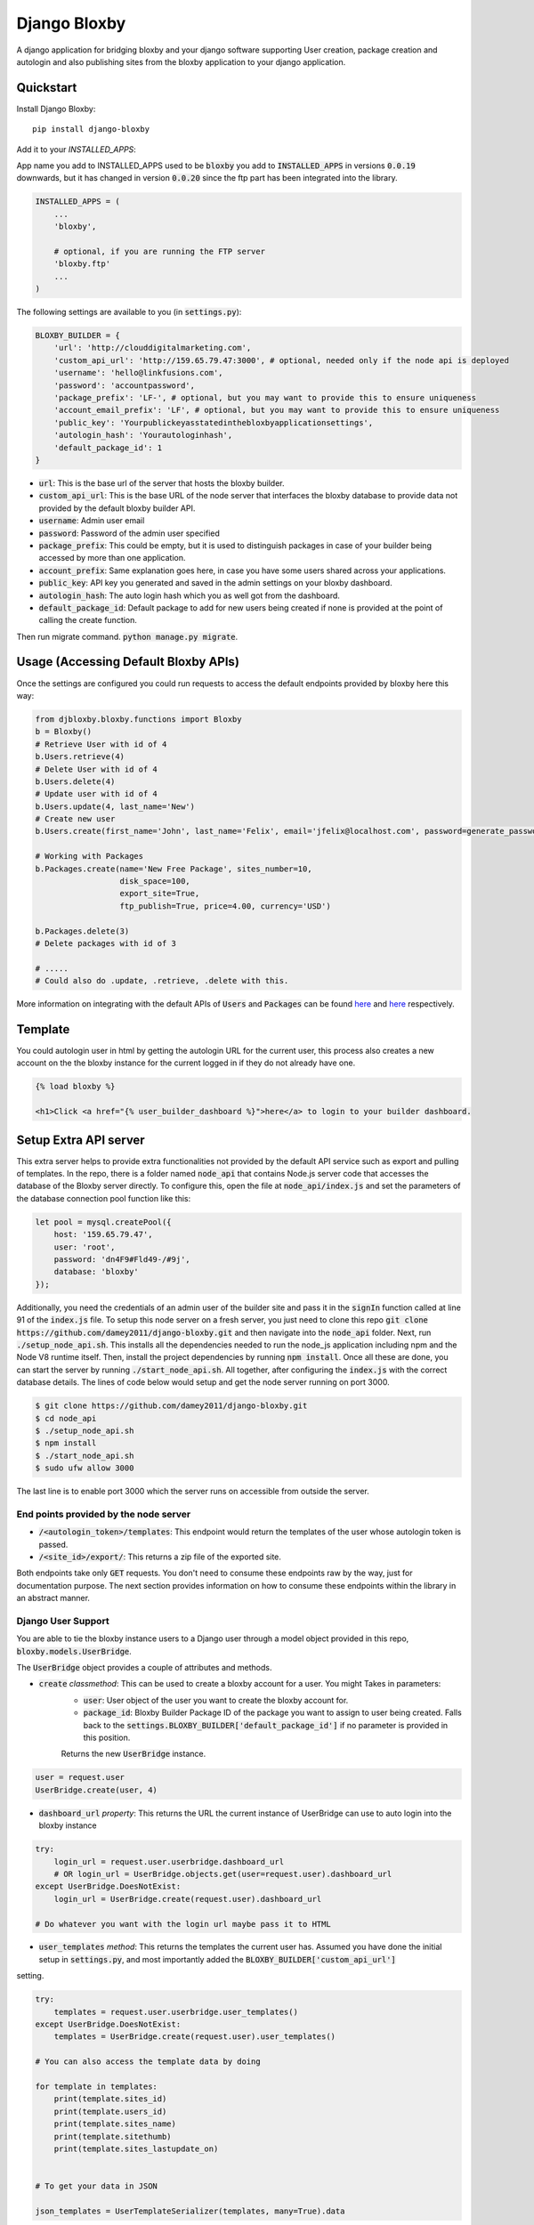=============================
Django Bloxby
=============================

.. image:: https://badge.fury.io/py/django-bloxby.svg
    :target: https://badge.fury.io/py/django-bloxby

A django application for bridging bloxby and your django software supporting User creation, package creation and autologin
and also publishing sites from the bloxby application to your django application.


Quickstart
----------

Install Django Bloxby::

    pip install django-bloxby

Add it to your `INSTALLED_APPS`:

App name you add to INSTALLED_APPS used to be :code:`bloxby` you add to :code:`INSTALLED_APPS` in versions :code:`0.0.19` downwards, but
it has changed in version :code:`0.0.20` since the ftp part has been integrated into the library.

.. code-block:: python

    INSTALLED_APPS = (
        ...
        'bloxby',

        # optional, if you are running the FTP server
        'bloxby.ftp'
        ...
    )


The following settings are available to you (in :code:`settings.py`):

.. code-block:: python

    BLOXBY_BUILDER = {
        'url': 'http://clouddigitalmarketing.com',
        'custom_api_url': 'http://159.65.79.47:3000', # optional, needed only if the node api is deployed
        'username': 'hello@linkfusions.com',
        'password': 'accountpassword',
        'package_prefix': 'LF-', # optional, but you may want to provide this to ensure uniqueness
        'account_email_prefix': 'LF', # optional, but you may want to provide this to ensure uniqueness
        'public_key': 'Yourpublickeyasstatedinthebloxbyapplicationsettings',
        'autologin_hash': 'Yourautologinhash',
        'default_package_id': 1
    }



- :code:`url`: This is the base url of the server that hosts the bloxby builder.
- :code:`custom_api_url`: This is the base URL of the node server that interfaces the bloxby database to provide data not provided by the default bloxby builder API.
- :code:`username`: Admin user email
- :code:`password`: Password of the admin user specified
- :code:`package_prefix`: This could be empty, but it is used to distinguish packages in case of your builder being accessed by more than one application.
- :code:`account_prefix`: Same explanation goes here, in case you have some users shared across your applications.
- :code:`public_key`: API key you generated and saved in the admin settings on your bloxby dashboard.
- :code:`autologin_hash`: The auto login hash which you as well got from the dashboard.
- :code:`default_package_id`: Default package to add for new users being created if none is provided at the point of calling the create function.


Then run migrate command. :code:`python manage.py migrate`.


Usage (Accessing Default Bloxby APIs)
-------------------------------------

Once the settings are configured you could run requests to access the default endpoints provided by bloxby here this way:

.. code-block:: python

    from djbloxby.bloxby.functions import Bloxby
    b = Bloxby()
    # Retrieve User with id of 4
    b.Users.retrieve(4)
    # Delete User with id of 4
    b.Users.delete(4)
    # Update user with id of 4
    b.Users.update(4, last_name='New')
    # Create new user
    b.Users.create(first_name='John', last_name='Felix', email='jfelix@localhost.com', password=generate_password(), type='User', package_id=5)

    # Working with Packages
    b.Packages.create(name='New Free Package', sites_number=10,
                      disk_space=100,
                      export_site=True,
                      ftp_publish=True, price=4.00, currency='USD')

    b.Packages.delete(3)
    # Delete packages with id of 3

    # .....
    # Could also do .update, .retrieve, .delete with this.


More information on integrating with the default APIs of :code:`Users` and :code:`Packages` can be found `here <https://support.bloxby.com/knowledge-base/restful-api-end-point-api-users/>`_ and
`here <https://support.bloxby.com/knowledge-base/restful-api-end-point-api-packages/>`_ respectively.


Template
--------

You could autologin user in html by getting the autologin URL for the current user, this process also creates a new account on the
the bloxby instance for the current logged in if they do not already have one.

.. code-block:: html

    {% load bloxby %}

    <h1>Click <a href="{% user_builder_dashboard %}">here</a> to login to your builder dashboard.


Setup Extra API server
----------------------

This extra server helps to provide extra functionalities not provided by the default API service such as export and pulling of templates.
In the repo, there is a folder named :code:`node_api` that contains Node.js server code that accesses the database of the Bloxby server directly.
To configure this, open the file at :code:`node_api/index.js` and set the parameters of the database connection pool function like this:

.. code-block:: javascript

    let pool = mysql.createPool({
        host: '159.65.79.47',
        user: 'root',
        password: 'dn4F9#Fld49-/#9j',
        database: 'bloxby'
    });


Additionally, you need the credentials of an admin user of the builder site and pass it in the :code:`signIn` function called at line 91 of the :code:`index.js`
file.
To setup this node server on a fresh server, you just need to clone this repo :code:`git clone https://github.com/damey2011/django-bloxby.git` and then
navigate into the :code:`node_api` folder.
Next, run :code:`./setup_node_api.sh`. This installs all the dependencies needed to run the node_js application including npm and the Node V8 runtime itself.
Then, install the project dependencies by running :code:`npm install`. Once all these are done, you can start the server by running
:code:`./start_node_api.sh`. All together, after configuring the :code:`index.js` with the correct database details. The lines of code below would setup and get the
node server running on port 3000.

.. code-block:: bash

    $ git clone https://github.com/damey2011/django-bloxby.git
    $ cd node_api
    $ ./setup_node_api.sh
    $ npm install
    $ ./start_node_api.sh
    $ sudo ufw allow 3000

The last line is to enable port 3000 which the server runs on accessible from outside the server.


End points provided by the node server
######################################

- :code:`/<autologin_token>/templates`: This endpoint would return the templates of the user whose autologin token is passed.
- :code:`/<site_id>/export/`: This returns a zip file of the exported site.

Both endpoints take only :code:`GET` requests. You don't need to consume these endpoints raw by the way, just for documentation purpose.
The next section provides information on how to consume these endpoints within the library in an abstract manner.


Django User Support
###################

You are able to tie the bloxby instance users to a Django user through a model object provided in this
repo, :code:`bloxby.models.UserBridge`.

The :code:`UserBridge` object provides a couple of attributes and methods.

- :code:`create` *classmethod*: This can be used to create a bloxby account for a user. You might Takes in parameters:
    - :code:`user`: User object of the user you want to create the bloxby account for.
    - :code:`package_id`: Bloxby Builder Package ID of the package you want to assign to user being created. Falls back to the :code:`settings.BLOXBY_BUILDER['default_package_id']` if no parameter is provided in this position.
    Returns the new :code:`UserBridge` instance.

.. code-block:: python

    user = request.user
    UserBridge.create(user, 4)

- :code:`dashboard_url` *property*: This returns the URL the current instance of UserBridge can use to auto login into the bloxby instance

.. code-block:: python

    try:
        login_url = request.user.userbridge.dashboard_url
        # OR login_url = UserBridge.objects.get(user=request.user).dashboard_url
    except UserBridge.DoesNotExist:
        login_url = UserBridge.create(request.user).dashboard_url

    # Do whatever you want with the login url maybe pass it to HTML


- :code:`user_templates` *method*: This returns the templates the current user has. Assumed you have done the initial setup in :code:`settings.py`, and most importantly added the :code:`BLOXBY_BUILDER['custom_api_url']`
setting.

.. code-block:: python

    try:
        templates = request.user.userbridge.user_templates()
    except UserBridge.DoesNotExist:
        templates = UserBridge.create(request.user).user_templates()

    # You can also access the template data by doing

    for template in templates:
        print(template.sites_id)
        print(template.users_id)
        print(template.sites_name)
        print(template.sitethumb)
        print(template.sites_lastupdate_on)


    # To get your data in JSON

    json_templates = UserTemplateSerializer(templates, many=True).data

If you want it in json, you can do a simple serializer in django rest framework like this:

.. code-block:: python

    class UserTemplateSerializer(serializers.Serializer):
        sites_id = serializers.IntegerField()
        sites_name = serializers.CharField()
        sitethumb = serializers.CharField()
        edit_url = serializers.SerializerMethodField()
        sites_lastupdate_on = serializers.CharField()

        def get_edit_url(self, obj):
            return f"{settings.BLOXBY_BUILDER['url']}/sites/{obj.sites_id}"

        def to_representation(self, instance):
            data = super(UserTemplateSerializer, self).to_representation(instance)
            try:
                last_updated = datetime.fromtimestamp(int(data.get('sites_lastupdate_on', 0)))
                data['sites_lastupdate_on'] = last_updated.strftime('%d %B %Y, %H:%m')
            except TypeError:
                data['sites_lastupdate_on'] = 'Never'
            return data


Note that the :code:`to_representation` method was overridden to format the datetime to our own taste, it is not
necessary to do so. If you are satisfied with the format of the default :code:`sites_lastupdate_on`, you might want to
leave overriding to_representation out of your code.

- :code:`save_site_from_remote` *method*: This method does not return anything, just downloads the site from the node server you setup earlier,
takes parameters:
    - :code:`site_id`: This is the unique ID of the site which you want to download from the user's builder account into your django application, how to render the site will be in the next section.
    - :code:`target`: This could be any string, something that differentiates objects using the sites. e.g. I could pass in 'event' as this parameter for me to know how to retrieve this particular template to render.
    - :code:`obj_id` *optional*: Should you want to attach this site you are downloading to another model instance in your application, you can pass in their unique key (preferably primary key) here. Note that the :code:`target` and :code:`obj_id` need to be unique together.


Use in Django Application
#########################

Assuming that I intend to use a template for an event home page.

In the view that lets us tie the event to a template:

.. code-block:: python

    from bloxby.models import Template

    class AssignSiteToEvent (View):
        def post(self, request, *args, **kwargs):
            # Assuming you hit this endpoint with a post request with data {"site_id": 100, "event_id": 4}
            site_id = self.request.data.get('site_id')
            event_id = self.request.data.get('event_id')
            if event_id:
                self.request.user.userbridge.save_site_from_remote(site_id=site_id, target='event', obj_id=tenant_id)
            else:
                Template.objects.filter(remote_id=site_id, target='home', owner=self.request.user).delete()
            return HttpResponseRedirect('/success')



To render it:

.. code-block:: python

    from bloxby.models import Template

    class EventLandingPageView(View):
        def get(self, request, *args, **kwargs):
            page = request.GET.get('page')
            # The page parameter helps to handle the other page when the template attached has multiple pages,
            # and they are linked. e.g. http://site.com/<event_id>/?page=contact.html
            event_id = kwargs.get('event_id')
            template = Template.objects.filter(target='event', obj_id=event_id)
            # retrieve the template that got saved from the 'save_site_from_remote' method called in the 'AssignSiteToEvent' part.
            if template.exists():
                template = template.first()
                if page:
                    try:
                        page = template.page_set.filter(name__iexact=page.lower()).first()
                        return HttpResponse(page.render())
                    except Page.DoesNotExist:
                        raise Http404('Page does not exist.')
                index_page = template.index_page
                if index_page:
                    return HttpResponse(index_page.render())
            # Handle situation where no template is attached to the event
            return HttpResponse('No template to render')


Setup FTP Server (Alternative, not recommended)
-----------------------------------------------

**In Production Environment**

This part assumes you have python, pip and virtualenv installed globally on your server.

Make :code:`setup_ftp_server.sh` and :code:`start_ftp_server.sh` executable if they are not already
executable. :code:`chmod u+x setup_ftp_server.sh` and :code:`chmod u+x start_ftp_server.sh`.

Run:

.. code-block:: bash

    ./setup_ftp_server.sh


This installs certain dependencies needed.

** To start the servers **

Run

.. code-block:: bash

    ./start_ftp_server.sh


This starts the FTP server on port 21 and the django server on port 8000. The servers work together, the django server started on port 8000
provides the admin dashboard to manage the external applications that want to receive files through FTP.

So rather than running an FTP server on each and every one of those applications, we'd register them here
and also have this library running on them to allow authentication of users, receipt and processing of files.


These processes are managed by `PM2 <https://pm2.keymetrics.io/docs/usage/quick-start/>`_. So this allows you to use some of the
PM2 commands if you are familiar with them.

For example, you just did a git pull and you want to restart, you could just do:

.. code-block:: bash

    pm2 restart all


This restarts the django server and the ftp server.


Why the Django Server inside of the library
###########################################

The Django server provides admin interface to manage external applications.
You just need to add a model object named :code:`Application` that takes in the auth URL and file receiving URL of the 
external application (these are automatically also provided by this library), this where the FTP server performs 
authentication for users that want to publish pages.

e.g. I have an external application at https://dev.linkfusions.com , and in this external application, I have
:code:`django-bloxby` installed already with the URLs set. I can just add an Application model instance through the FTP server 
instance admin, name it 'dev-fusions', provide the auth url as installed in my external application (How to do this in 
the next section), provide the auth and receiving url and that's all.


**How to add the URLs to your external application**

In your :code:`urls.py`, you can add these:

.. code-block:: python

    urlpatterns = [
        ...

        path('bloxby/', include('djbloxby.bloxby.urls')),
        ...
    ]


If I setup this way, my auth URL is going to be :code:`http://<mydomain>/bloxby/ftp/auth/` and my
receiving URL is going to be :code:`http://<mydomain>/bloxby/ftp/receive/`. (These are the URLs you
register in the :code:`Application` model with the FTP server).


How to access the pages published to your external application
--------------------------------------------------------------


A couple of models are made available for this :code:`Template`, :code:`Page`,
:code:`TemplateAsset`. The :code:`Template` is just a sugar-coated name for Website.
It encapsulates the assets and the HTML pages. The :code:`Page` represents the HTML files and they
have two major attributes (functions) which are :code:`render` and :code:`process`.

The :code:`render` function returns HTML string of a page. :code:`process`, swaps all the URLs with
the django application compatible URLs depending on your default file storage, it's only called once
for every page (at initial page request, the very first time the page is being accessed).It parses all the
CSS files also and makes sure their URLs are valid.


Possible Issues
----------------

Make sure to set the correct address to the :code:`Site` in admin.

FTP Client is able to connect and authenticate but unable to list directory. Enable passive ports
on your server (where the FTP server runs). In this, passive ports run in the range 60000-65535.
You can enable this by running:


.. code-block:: bash

    sudo ufw allow from ip_address to any port 60000:65535 proto tcp


Where :code:`ip_address` is whatever (domain or IP address) you configure in the :code:`Site`
in admin.


Credits
-------

Tools used in rendering this package:

*  Cookiecutter_
*  `cookiecutter-djangopackage`_

.. _Cookiecutter: https://github.com/audreyr/cookiecutter
.. _`cookiecutter-djangopackage`: https://github.com/pydanny/cookiecutter-djangopackage
